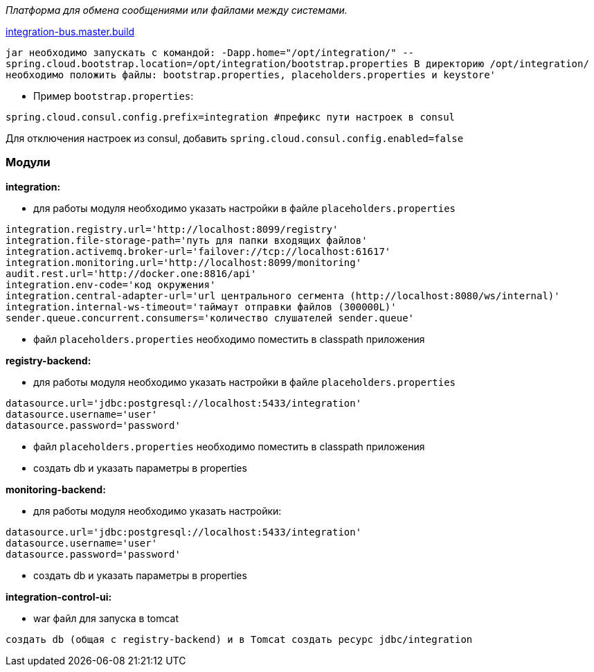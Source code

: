 _Платформа для обмена сообщениями или файлами между системами._

link:++https://ci.i-novus.ru/view/platform/job/integration-bus.master.build/++[integration-bus.master.build]

`+jar необходимо запускать с командой:
-Dapp.home="/opt/integration/" --spring.cloud.bootstrap.location=/opt/integration/bootstrap.properties
В директорию /opt/integration/ необходимо положить файлы: bootstrap.properties, placeholders.properties и keystore'+`

* Пример `+bootstrap.properties+`:
[source,java]
----
spring.cloud.consul.config.prefix=integration #префикс пути настроек в consul
----
Для отключения настроек из consul, добавить `+spring.cloud.consul.config.enabled=false+`


=== Модули
*integration:*

* для работы модуля необходимо указать настройки в файле `+placeholders.properties+`

[source,java]
----
integration.registry.url='http://localhost:8099/registry'
integration.file-storage-path='путь для папки входящих файлов'
integration.activemq.broker-url='failover://tcp://localhost:61617'
integration.monitoring.url='http://localhost:8099/monitoring'
audit.rest.url='http://docker.one:8816/api'
integration.env-code='код окружения'
integration.central-adapter-url='url центрального сегмента (http://localhost:8080/ws/internal)'
integration.internal-ws-timeout='таймаут отправки файлов (300000L)'
sender.queue.concurrent.consumers='количество слушателей sender.queue'
----
* файл `+placeholders.properties+` необходимо поместить в
classpath приложения

*registry-backend:*

* для работы модуля необходимо указать настройки в файле `+placeholders.properties+`

[source,java]
----
datasource.url='jdbc:postgresql://localhost:5433/integration'
datasource.username='user'
datasource.password='password'
----
* файл `+placeholders.properties+` необходимо поместить в
classpath приложения

* создать db и указать параметры в properties

*monitoring-backend:*

* для работы модуля необходимо указать настройки:

[source,java]
----
datasource.url='jdbc:postgresql://localhost:5433/integration'
datasource.username='user'
datasource.password='password'
----

* создать db и указать параметры в properties

*integration-control-ui:*

* war файл для запуска в tomcat


----
создать db (общая с registry-backend) и в Tomcat создать ресурс jdbc/integration
----




